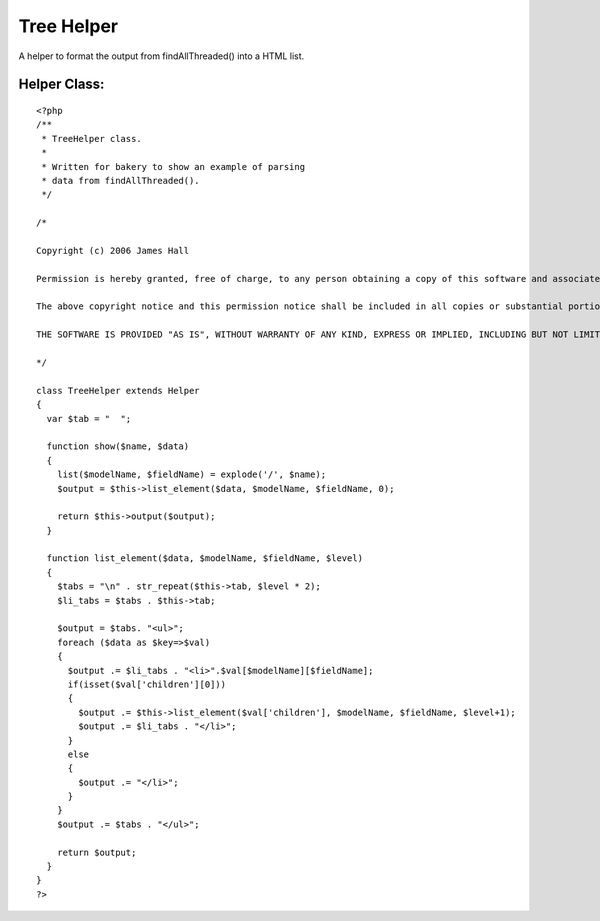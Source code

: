 Tree Helper
===========

A helper to format the output from findAllThreaded() into a HTML list.


Helper Class:
`````````````

::

    <?php 
    /**
     * TreeHelper class.
     *
     * Written for bakery to show an example of parsing
     * data from findAllThreaded().
     */
    
    /*
    
    Copyright (c) 2006 James Hall
    
    Permission is hereby granted, free of charge, to any person obtaining a copy of this software and associated documentation files (the "Software"), to deal in the Software without restriction, including without limitation the rights to use, copy, modify, merge, publish, distribute, sublicense, and/or sell copies of the Software, and to permit persons to whom the Software is furnished to do so, subject to the following conditions:
    
    The above copyright notice and this permission notice shall be included in all copies or substantial portions of the Software.
    
    THE SOFTWARE IS PROVIDED "AS IS", WITHOUT WARRANTY OF ANY KIND, EXPRESS OR IMPLIED, INCLUDING BUT NOT LIMITED TO THE WARRANTIES OF MERCHANTABILITY, FITNESS FOR A PARTICULAR PURPOSE AND NONINFRINGEMENT. IN NO EVENT SHALL THE AUTHORS OR COPYRIGHT HOLDERS BE LIABLE FOR ANY CLAIM, DAMAGES OR OTHER LIABILITY, WHETHER IN AN ACTION OF CONTRACT, TORT OR OTHERWISE, ARISING FROM, OUT OF OR IN CONNECTION WITH THE SOFTWARE OR THE USE OR OTHER DEALINGS IN THE SOFTWARE.
     
    */
    
    class TreeHelper extends Helper
    {
      var $tab = "  ";
      
      function show($name, $data)
      {
        list($modelName, $fieldName) = explode('/', $name);
        $output = $this->list_element($data, $modelName, $fieldName, 0);
        
        return $this->output($output);
      }
      
      function list_element($data, $modelName, $fieldName, $level)
      {
        $tabs = "\n" . str_repeat($this->tab, $level * 2);
        $li_tabs = $tabs . $this->tab;
        
        $output = $tabs. "<ul>";
        foreach ($data as $key=>$val)
        {
          $output .= $li_tabs . "<li>".$val[$modelName][$fieldName];
          if(isset($val['children'][0]))
          {
            $output .= $this->list_element($val['children'], $modelName, $fieldName, $level+1);
            $output .= $li_tabs . "</li>";
          }
          else
          {
            $output .= "</li>";
          }
        }
        $output .= $tabs . "</ul>";
        
        return $output;
      }
    }
    ?>



.. author:: MrRio
.. categories:: articles, helpers
.. tags:: tree,threaded,thread,list,Helpers

